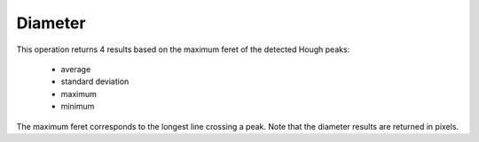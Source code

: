 
.. _diameter:

Diameter
========

This operation returns 4 results based on the maximum feret of the detected 
Hough peaks:

  * average
  * standard deviation
  * maximum
  * minimum

The maximum feret corresponds to the longest line crossing a peak.
Note that the diameter results are returned in pixels.